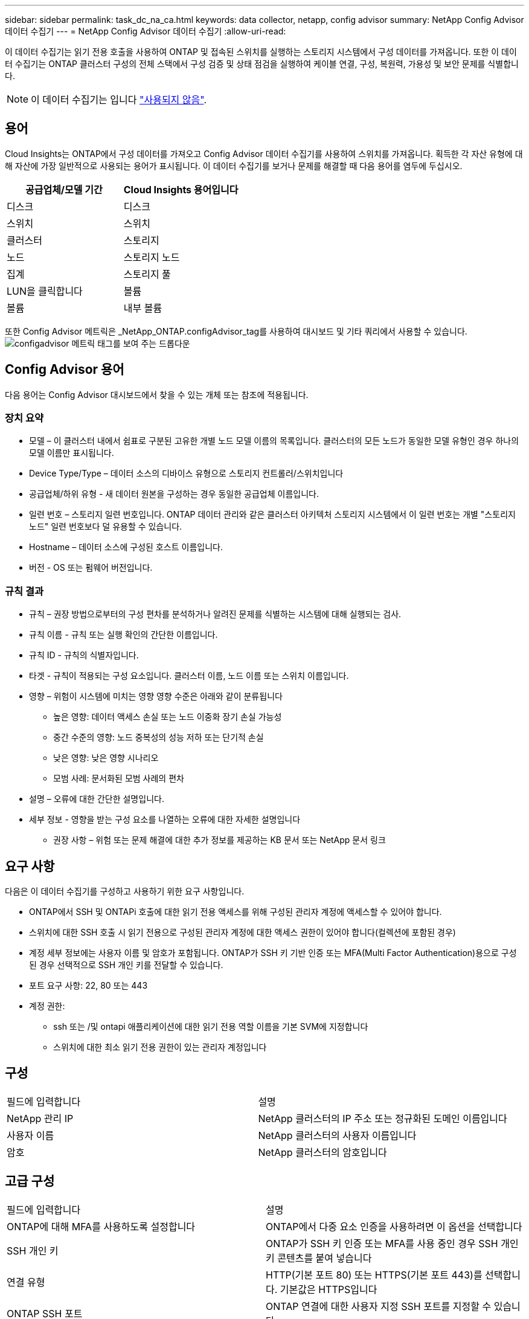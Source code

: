 ---
sidebar: sidebar 
permalink: task_dc_na_ca.html 
keywords: data collector, netapp, config advisor 
summary: NetApp Config Advisor 데이터 수집기 
---
= NetApp Config Advisor 데이터 수집기
:allow-uri-read: 


[role="lead"]
이 데이터 수집기는 읽기 전용 호출을 사용하여 ONTAP 및 접속된 스위치를 실행하는 스토리지 시스템에서 구성 데이터를 가져옵니다. 또한 이 데이터 수집기는 ONTAP 클러스터 구성의 전체 스택에서 구성 검증 및 상태 점검을 실행하여 케이블 연결, 구성, 복원력, 가용성 및 보안 문제를 식별합니다.


NOTE: 이 데이터 수집기는 입니다 link:task_getting_started_with_cloud_insights.html#useful-definitions["사용되지 않음"].



== 용어

Cloud Insights는 ONTAP에서 구성 데이터를 가져오고 Config Advisor 데이터 수집기를 사용하여 스위치를 가져옵니다. 획득한 각 자산 유형에 대해 자산에 가장 일반적으로 사용되는 용어가 표시됩니다. 이 데이터 수집기를 보거나 문제를 해결할 때 다음 용어를 염두에 두십시오.

[cols="2*"]
|===
| 공급업체/모델 기간 | Cloud Insights 용어입니다 


| 디스크 | 디스크 


| 스위치 | 스위치 


| 클러스터 | 스토리지 


| 노드 | 스토리지 노드 


| 집계 | 스토리지 풀 


| LUN을 클릭합니다 | 볼륨 


| 볼륨 | 내부 볼륨 
|===
또한 Config Advisor 메트릭은 _NetApp_ONTAP.configAdvisor_tag를 사용하여 대시보드 및 기타 쿼리에서 사용할 수 있습니다.image:ConfigAdvisorTags.png["configadvisor 메트릭 태그를 보여 주는 드롭다운"]



== Config Advisor 용어

다음 용어는 Config Advisor 대시보드에서 찾을 수 있는 개체 또는 참조에 적용됩니다.



=== 장치 요약

* 모델 – 이 클러스터 내에서 쉼표로 구분된 고유한 개별 노드 모델 이름의 목록입니다. 클러스터의 모든 노드가 동일한 모델 유형인 경우 하나의 모델 이름만 표시됩니다.
* Device Type/Type – 데이터 소스의 디바이스 유형으로 스토리지 컨트롤러/스위치입니다
* 공급업체/하위 유형 - 새 데이터 원본을 구성하는 경우 동일한 공급업체 이름입니다.
* 일련 번호 – 스토리지 일련 번호입니다. ONTAP 데이터 관리와 같은 클러스터 아키텍처 스토리지 시스템에서 이 일련 번호는 개별 "스토리지 노드" 일련 번호보다 덜 유용할 수 있습니다.
* Hostname – 데이터 소스에 구성된 호스트 이름입니다.
* 버전 - OS 또는 펌웨어 버전입니다.




=== 규칙 결과

* 규칙 – 권장 방법으로부터의 구성 편차를 분석하거나 알려진 문제를 식별하는 시스템에 대해 실행되는 검사.
* 규칙 이름 - 규칙 또는 실행 확인의 간단한 이름입니다.
* 규칙 ID - 규칙의 식별자입니다.
* 타겟 - 규칙이 적용되는 구성 요소입니다. 클러스터 이름, 노드 이름 또는 스위치 이름입니다.
* 영향 – 위험이 시스템에 미치는 영향 영향 수준은 아래와 같이 분류됩니다
+
** 높은 영향: 데이터 액세스 손실 또는 노드 이중화 장기 손실 가능성
** 중간 수준의 영향: 노드 중복성의 성능 저하 또는 단기적 손실
** 낮은 영향: 낮은 영향 시나리오
** 모범 사례: 문서화된 모범 사례의 편차


* 설명 – 오류에 대한 간단한 설명입니다.
* 세부 정보 - 영향을 받는 구성 요소를 나열하는 오류에 대한 자세한 설명입니다
+
** 권장 사항 – 위험 또는 문제 해결에 대한 추가 정보를 제공하는 KB 문서 또는 NetApp 문서 링크






== 요구 사항

다음은 이 데이터 수집기를 구성하고 사용하기 위한 요구 사항입니다.

* ONTAP에서 SSH 및 ONTAPi 호출에 대한 읽기 전용 액세스를 위해 구성된 관리자 계정에 액세스할 수 있어야 합니다.
* 스위치에 대한 SSH 호출 시 읽기 전용으로 구성된 관리자 계정에 대한 액세스 권한이 있어야 합니다(컬렉션에 포함된 경우)
* 계정 세부 정보에는 사용자 이름 및 암호가 포함됩니다. ONTAP가 SSH 키 기반 인증 또는 MFA(Multi Factor Authentication)용으로 구성된 경우 선택적으로 SSH 개인 키를 전달할 수 있습니다.
* 포트 요구 사항: 22, 80 또는 443
* 계정 권한:
+
** ssh 또는 /및 ontapi 애플리케이션에 대한 읽기 전용 역할 이름을 기본 SVM에 지정합니다
** 스위치에 대한 최소 읽기 전용 권한이 있는 관리자 계정입니다






== 구성

|===


| 필드에 입력합니다 | 설명 


| NetApp 관리 IP | NetApp 클러스터의 IP 주소 또는 정규화된 도메인 이름입니다 


| 사용자 이름 | NetApp 클러스터의 사용자 이름입니다 


| 암호 | NetApp 클러스터의 암호입니다 
|===


== 고급 구성

|===


| 필드에 입력합니다 | 설명 


| ONTAP에 대해 MFA를 사용하도록 설정합니다 | ONTAP에서 다중 요소 인증을 사용하려면 이 옵션을 선택합니다 


| SSH 개인 키 | ONTAP가 SSH 키 인증 또는 MFA를 사용 중인 경우 SSH 개인 키 콘텐츠를 붙여 넣습니다 


| 연결 유형 | HTTP(기본 포트 80) 또는 HTTPS(기본 포트 443)를 선택합니다. 기본값은 HTTPS입니다 


| ONTAP SSH 포트 | ONTAP 연결에 대한 사용자 지정 SSH 포트를 지정할 수 있습니다 


| SSH 포트를 전환합니다 | 스위치 연결에 대한 사용자 지정 SSH 포트를 지정할 수 있습니다 


| 폴링 간격(분) | 기본값은 1440분 또는 24시간입니다. 최소 60분을 설정할 수 있습니다 
|===


== 지원되는 운영 체제

Config Advisor는 다음 운영 체제에서 실행할 수 있습니다. 이 목록에 없는 운영 체제가 설치된 획득 장치에 수집기가 설치되어 있으면 수집에 실패합니다.

* Windows 10(64비트)
* Windows 2012 R2 Server(64비트)
* Windows 2016 서버(64비트)
* Windows 2019 Server(64비트)
* Red Hat Enterprise Linux(RHEL) 7.7 이상(64비트)
* Ubuntu 14.0 이상




== 지원 및 비디오

이 비디오를 통해 데이터 수집기를 설치하고 대시보드를 사용하여 Cloud Insights에서 Config Advisor를 최대한 활용하는 방법을 알아보십시오.



=== 데이터 수집기 설치 및 구성:

video::Config_Advisor_Collector_Part1.mp4[Installing and Configuring the Config Advisor data collector]


=== Config Advisor 대시보드 생성:

video::Config_Advisor_Collector_Part2.mp4[Using dashboards to view Config Advisor data]


=== 기타 지원

Config Advisor와 관련된 다른 질문은 도움말 -> 지원 티켓 열기를 클릭하여 Config Advisor 도구에서 티켓을 엽니다.

추가 정보는 에서 찾을 수 있습니다 link:concept_requesting_support.html["지원"] 페이지 또는 에 있습니다 link:https://docs.netapp.com/us-en/cloudinsights/CloudInsightsDataCollectorSupportMatrix.pdf["Data Collector 지원 매트릭스"].

